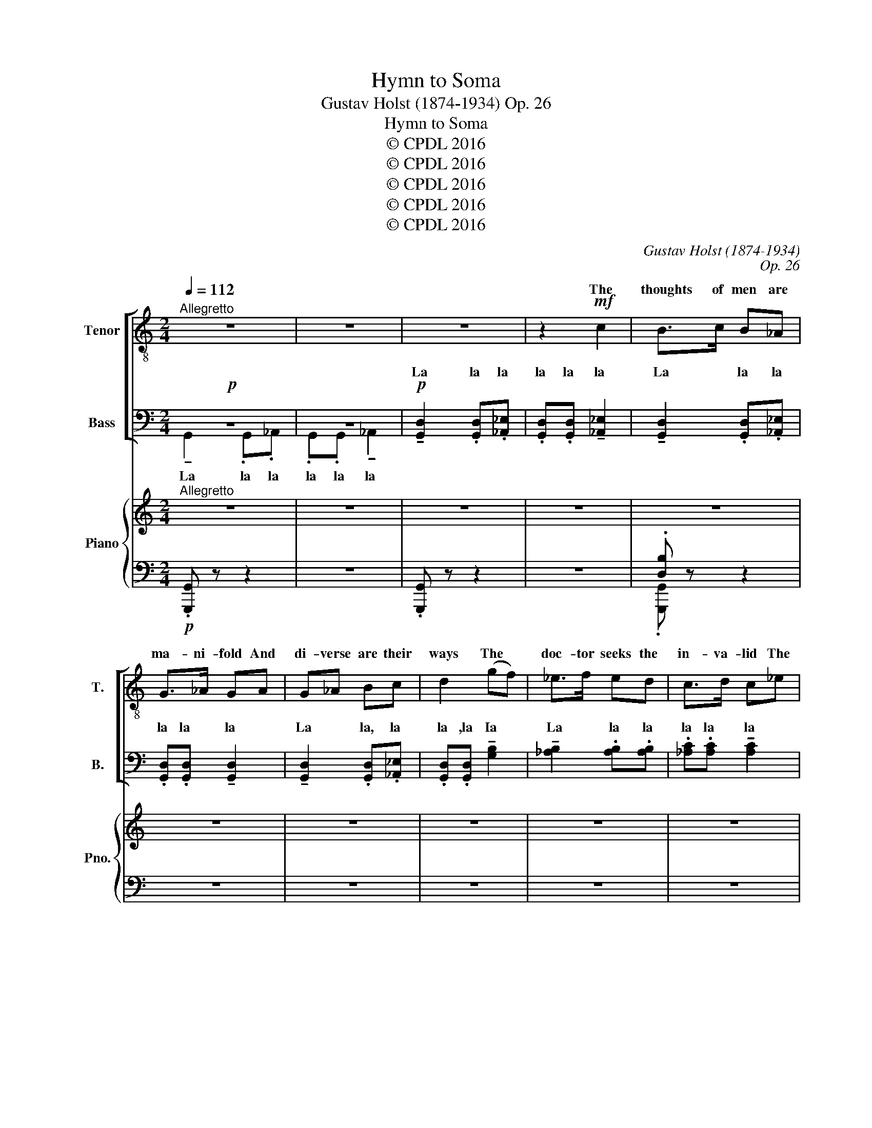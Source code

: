 X:1
T:Hymn to Soma
T:Gustav Holst (1874-1934) Op. 26
T:Hymn to Soma
T:© CPDL 2016
T:© CPDL 2016
T:© CPDL 2016
T:© CPDL 2016
T:© CPDL 2016
C:Gustav Holst (1874-1934)
C:Op. 26
Z:© CPDL 2016
%%score [ ( 1 2 ) ( 3 4 ) ] { 5 | ( 6 7 ) }
L:1/8
Q:1/4=112
M:2/4
K:C
V:1 treble-8 transpose=-12 nm="Tenor" snm="T."
V:2 treble-8 transpose=-12 
V:3 bass nm="Bass" snm="B."
V:4 bass 
V:5 treble nm="Piano" snm="Pno."
V:6 bass 
V:7 bass 
V:1
"^Allegretto" z4 | z4 | z4 | z2!mf! c2 | B>c B_A | G>_A GA | G_A Bc | d2 (gf) | _e>f ed | c>d c_e | %10
w: |||The|thoughts of men are|ma- ni- fold And|di- verse are their|ways The *|doc- tor seeks the|in- va- lid The|
 dc B_A | G3 z |!f! d2 g2 | d2 g2 | f>[fg] [fa]g | fe dc | d4 | [df]3 [df] | d2 [dg-]2 | %19
w: Brah- man, one who|prays.|Flow on|In- du,|Flow ye on O|ho- ly stream We|pour|thee for|In- dra.|
!mf! [dg]3 z | z4 | z4 |!p! !tenuto![Bd]2 .[Bd].[Bd] | .[Bd].[Bd] !tenuto![Bd]2 | %24
w: _|||La la la|la la la|
 !tenuto![Bd]2 .[Bd].[Bd] | .[Bd].[Bd] !tenuto![df]2 | !tenuto![cf]2 .[cf].[cf] | %27
w: La la la|la la la|La la la|
 .[Ac].[Ac] (([Ac]2 |!>(! [^GB]4-)) | [GB]4- | [GB]3!>)! z | z4 |!mf! B2 ^d2 | B2 ^d2 | %34
w: la, la, la.|_||||Flow on|In- du,|
"^cresc." [B^c]>[B^d] [B^e][B^f] | [B^e][B^d] [Be][B^c] | [B^e]2 [B^d]2- | [Bd]3"^dim." [B^d] | %38
w: Flow ye on O|ho- ly stream We|pour thee|_ for|
 [c_e]2 [c=d-]2 | [cd]3 z |!mf! c4 | B>c B_A | G>_A GA | G_A Bc | d2 (gf) | _e>f ed | c>d c_e | %47
w: In- dra.|_|A|po- et I, my|dad's a leech, My|moth- er grinds the|corn In _|hope of win- ning|wealth and fame We|
 dc B_A | G3 z |!f! d2 g2 | d2 g2 | f>[fg] [fa]g | fe dc | d4 | [df]3 [df] | d2 [dg-]2 | [dg]3 z | %57
w: rise to work each|morn.|Flow on|In- du,|Flow ye on O|ho- ly stream We|pour|thee for|In- dra.|_|
 z4 | z4 |!p!!mf! !tenuto![Bd]2 .[Bd].[Bd] | .[Bd].[Bd] !tenuto![Bd]2 | !tenuto![Bd]2 .[Bd].[Bd] | %62
w: ||La la la|la a la|La la la|
 .[Bd].[Bd] !tenuto![df]2 | !tenuto![cf]2 .[cf].[cf] | .[Ac].[Ac] (([Ac]2 |!>(! [^GB]4-)) | B4- | %67
w: la la la|La la la|la la la.|_||
 [GB]3!>)! z | z4 |!mf! B2 ^d2 | B2 ^d2 |"^cresc." [B^c]>[B^d] [B^e][B^f] | [B^e][B^d] [Be][B^c] | %73
w: ||Flow on|In- du,|Flow ye on O|ho- ly stream We|
 [B^e]2 [B^d]2- | [Bd]3"^dim." [B^d] | [c_e]2 [c=d]2- | d3!pp! [cd] | [Be]2 d2- | [Bd]4- | %79
w: pour thee|_ for|In- dra,|_ for|In- dra|_|
 [Bd] z z2 | z2 z!pp! A | GA B[Bd] |"^morendo" [cf]4- | [cf]4 | [Bd] z z2 || %85
w: ||pour thee forth for|In-||dra.|
V:2
 x4 | x4 | x4 | x4 | x4 | x4 | x4 | x4 | x4 | x4 | x4 | x4 | x4 | x4 | x4 | x4 | x4 | x4 | d2 x2 | %19
w: |||||||||||||||||||
 x4 | x4 | x4 | x4 | x4 | x4 | x4 | x4 | x4 | x4 | x4 | x4 | x4 | x4 | x4 | x4 | x4 | x4 | x4 | %38
w: |||||||||||||||||||
 x4 | x4 | x4 | x4 | x4 | x4 | x4 | x4 | x4 | x4 | x4 | x4 | x4 | x4 | x4 | x4 | x4 | x4 | x4 | %57
w: |||||||||||||||||||
 x4 | x4 | x4 | x4 | x4 | x4 | x4 | x4 | x4 | G4- | x4 | x4 | x4 | x4 | x4 | x4 | x4 | x4 | x4 | %76
w: |||||||||||||||||||
 c3 x | x2 B2- | x4 | x4 | x3 A | GA x2 | x4 | x4 | x4 || %85
w: ||||We|||||
V:3
!p! z4 | z4 |!p! !tenuto![G,,D,]2 .[G,,D,].[_A,,_E,] | .[G,,D,].[G,,D,] !tenuto![_A,,_E,]2 | %4
w: ||La la la|la la la|
w: ||||
 !tenuto![G,,D,]2 .[G,,D,].[_A,,_E,] | .[G,,D,].[G,,D,] !tenuto![G,,D,]2 | %6
w: La la la|la la la|
w: ||
 !tenuto![G,,D,]2 .[G,,D,].[_A,,_E,] | .[G,,D,].[G,,D,] !tenuto![G,B,]2 | %8
w: La la, la|la ,la Ia|
w: ||
 !tenuto![_A,B,]2 .[A,B,].[A,B,] | .[_A,C].[A,C] !tenuto![A,C]2 | (B,C) x2 | [B,D]3 z | %12
w: La la la|la la la||la|
w: ||||
!f! [G,B,]2 [B,D]2 | [G,B,]2 [B,D]2 | [_B,D]>[B,D] [B,D][B,D] | [A,C][A,C] [F,A,][F,A,] | [G,B,]4 | %17
w: Flow on|In- du,|Flow ye on O|ho- ly stream We|pour|
w: |||||
 [G,_B,]3 [G,B,] | [G,=B,]2 [G,B,]2- | [G,B,]3 z | z4 |!mf! (B,3 A,) | ^G,>A, G,F, | E,>F, E,F, | %24
w: thee for|In- dra.|_||Sharp _|ar- rows doth the|smith- y make With|
w: |||||||
 E,F, ^G,A, | B,2 (CB,) | A,>B, A,G, | F,>G, F,E, | D,C, B,,A,, | ^G,,4- | G,,3 z | z4 | %32
w: fea- thers, reeds and|canes, But _|first he seeks a|wealth- y man To|pay him for his|pains!|_||
w: ||||||||
!mf! [^D,^G,]2 [G,B,]2 | [^D,^G,]2 [G,B,]2 |"^cresc." ^E,>^F, ^G,^A, | ^G,^F, G,^E, | ^F,2 F,2- | %37
w: Flow on|In- du,|Flow ye on O|ho- ly stream We|pour thee|
w: |||||
 F,3"^dim." ^F, | ^F,2 F,2- | F,3 z | z4 |!p! !tenuto![G,,D,]2 .[G,,D,].[_A,,_E,] | %42
w: _ for|In- dra.|_||La la la|
w: |||||
 .[G,,D,].[G,,D,] !tenuto![G,,D,]2 | !tenuto![G,,D,]2 .[G,,D,].[_A,,_E,] | %44
w: la la la|La la la|
w: ||
 .[G,,D,].[G,,D,] !tenuto![G,B,]2 | !tenuto![_A,B,]2 .[A,B,].[A,B,] | %46
w: la la la|La la la|
w: ||
 .[_A,C].[A,C] !tenuto![A,C]2 | B,C .D.D | [B,D]3 z |!f! [G,B,]2 [B,D]2 | [G,B,]2 [B,D]2 | %51
w: la la la||la.|Flow on|In- du,|
w: |||||
 [_B,D]>[B,D] [B,D][B,D] | [A,C][A,C] [F,A,][F,A,] | [G,B,]4 | [G,_B,]3 [G,B,] | %55
w: Flow ye on O|ho- ly stream We|pour|thee for|
w: ||||
 [G,=B,]2 [G,B,-]2 | [G,B,]3 z | z4 |!mf! (B,3 A,) | ^G,>A, G,F, | E,>F, E,F, | E,F, ^G,A, | %62
w: In- dra.|_||The _|horse would draw an|ea- sy car, The|frog doth yearn for|
w: |||||||
 B,2 (CB,) | A,>B, A,G, | F,>G, F,E, | D,C, B,,A,, | ^G,,4- | G,,3 z | z4 |!mf! [^D,^G,]2 [G,B,]2 | %70
w: rain The *|lad is look- ing|for a mate The|las- sie wants a|swain!|_||Flow on|
w: ||||||||
 [^D,^G,]2 [G,B,]2 |"^cresc." ^E,>^F, ^G,^A, | ^G,^F, G,^E, | ^F,2 F,2- | F,3"^dim." ^F, | %75
w: In- du,|Flow ye on O|ho- ly stream We|pour thee|_ for|
w: |||||
 ^F,2 F,2- | F,3!pp! ^F, | G,2 G,2- | G,4- | G, z!pp! z2 | z2!pp! z A, | G,G, G,G, | %82
w: In- dra,|_ for|In- dra.|_||||
w: |||||We|pour thee forth for|
"^morendo" A,4- | A,4 | G, z z2 || %85
w: |||
w: In-||dra.|
V:4
 !tenuto!G,,2 .G,,._A,, | .G,,.G,, !tenuto!_A,,2 | x4 | x4 | x4 | x4 | x4 | x4 | x4 | x4 | %10
w: La la la|la la la|||||||||
 _A,2 .[A,D].[B,D] | x4 | x4 | x4 | x4 | x4 | x4 | x4 | x4 | x4 | x4 | x4 | x4 | x4 | x4 | x4 | %26
w: La la la||||||||||||||||
 x4 | x4 | x4 | x4 | x4 | x4 | x4 | x4 | x4 | x4 | x4 | x4 | x4 | x4 | x4 | x4 | x4 | x4 | x4 | %45
w: |||||||||||||||||||
 x4 | x4 | _A,2 .A,.=B, | x4 | x4 | x4 | x4 | x4 | x4 | x4 | x4 | x4 | x4 | x4 | x4 | x4 | x4 | %62
w: ||La la la|||||||||||||||
 x4 | x4 | x4 | x4 | x4 | x4 | x4 | x4 | x4 | x4 | x4 | x4 | x4 | x4 | x3 z | z4 | z4 | z2 z G,, | %80
w: |||||||||||||||||We|
 F,,G,, A,,C, | E,2 D, z | z4 | z4 | x4 || %85
w: pour thee forth for|In- dra.||||
V:5
"^Allegretto" z4 | z4 | z4 | z4 | z4 | z4 | z4 | z4 | z4 | z4 | z4 | z4 |!f! [G,B,D]2 [B,DG]2 | %13
 [G,B,D]2 [B,DG]2 | [_B,DF]>[B,DFG] [B,DFA][B,DG] | [A,CF][A,CE][A,D][A,C] | [B,D]4 | %17
 [_B,DF]3 [B,DF] | [=B,D]2 [B,DG]2- |!>(! [B,DG]3 z | z4!>)! | z4 | z4 | z4 | z4 | z4 | z4 | z4 | %28
 z4 | z4 |!pp! [^D,^G,B,]4- | [D,G,B,]4 |!mf! [^D,^G,B,]2 [G,B,^D]2 | [^D,^G,B,]2 [G,B,^E]2 | %34
"^cresc." ([^E,B,^C]>[^F,B,^D][^G,B,^E])[^A,B,^F] | [^G,B,^E][^F,B,^D][G,B,E][^E,B,^C] | %36
 [^F,B,^E]2 [F,B,^D]2- | [F,B,D]3"^dim." [^F,B,^D] | [^F,C_E]2 [F,C=D]2- | [F,CD]3 z | z4 | z4 | %42
 z4 | z4 | z4 | z4 | z4 | z4 | z4 |!f! [G,B,D]2 [B,DG]2 | [G,B,D]2 [B,DG]2 | %51
 [_B,DF]>[B,DFG] [B,FA][A,DG] | [A,CF][A,CE][A,D][A,C] | [B,D]4 | [_B,DF]3 [B,DF] | %55
 [=B,D]2!>(! [B,DG]2- | [B,DG]3 z | z4 | z4!>)! | z4 | z4 | z4 | z4 | z4 | z4 | z4 | z4 | %67
!pp! [^D,^G,B,]4- | [D,G,B,]4 |!mf! [^D,^G,B,]2 [G,B,^D]2 | [^D,^G,]2 [G,B,^D]2 | %71
"^cresc." ([^E,B,^C]>[^F,B,^D][^G,B,^E])[^A,B,^F] | [^G,B,^E][^F,B,^D][G,B,E][^E,B,^C] | %73
 [^F,B,^E]2 [F,B,^D]2- | [F,B,D]3"^dim." [^F,B,^D] | [^F,C_E]2 [F,C=D]2- | [F,CD]3 z | %77
!pp! .[Bdg]>.[Bda] .[Bdg].[Be] | .[GBd]>.[GBe].[GBd].[GBe] | .[GBd].[GBe].[Bdf].[Bdg] | ([Acfa]4 | %81
 [GBg]) z z2 | z2 .a.[ab] | .[ac'].[ac'd'].[ac'e'].[ac'f'] | [gbd'g'] z z2 || %85
V:6
!p! .[G,,,G,,] z z2 | z4 | .[G,,,G,,] z z2 | z4 | .[D,B,] z z2 | z4 | z4 | z4 | z4 | z4 | z4 | %11
!p! G,,>"^cresc."D,G,.D, | G,,>D,G,.D, | G,,>D,G,.D, | G,,>D,F,.D, | G,,>D,F,.D, | G,,>D,G,.D, | %17
 G,,>D,F,.D, | G,,>D,G,.D, | G,,>D,G,.D, | G,,>D,G,.A, | .B, z z2 | z4 | z4 | z4 | z4 | z4 | z4 | %28
 z4 | z4 | ^G,,,>^D,,^G,,.D,, | ^G,,,>^D,,^G,,.D,, | ^G,,,>^D,,^G,,.D,, | ^G,,,>^D,,^G,,D,, | %34
 ^G,,,>^C,,^G,,.C,, | ^G,,,>^C,,^G,,.C,, | ^G,,,>^D,,^G,,.D,, | ^G,,,>^D,,^G,,D,, | %38
 A,,,>=D,,A,,.D,, | A,,>D,A,.D, | .C z z2 | z4 | z4 | z4 | z4 | z4 | z4 | z4 | %48
!p! G,,>"^cresc."D,G,.D, | G,,>D,G,D, | G,,>D,G,.D, | G,,>D,F,.D, | G,,>D,F,.D, | G,,>D,G,.D, | %54
 G,,>D,F,.D, | G,,>D,G,D, | G,,>D,G,.D, | G,,>D,G,.A, | .B, z z2 | z4 | z4 | z4 | z4 | z4 | z4 | %65
 z4 | z4 | ^G,,,>^D,,^G,,D,, | ^G,,,>^D,,^G,,D,, | ^G,,,>^D,,^G,,D,, | ^G,,,>^D,,^G,,D,, | %71
 ^G,,,>^C,,^G,,C,, | ^G,,,>^C,,^G,,.C,, | ^G,,,>^D,,^G,,.D,, | ^G,,,>^D,,^G,,D,, | %75
 A,,,>=D,,A,,.D,, | A,,>D,A,.D, | G,,>D,G,.D, | G,,>D,G,.D, | G,,>D,G,.D, | F,,>C,F,C, | %81
 G,,>D,G,D, |"^morendo" F,,>C,F,C, | F,>CF.C | [GBd] z z2 || %85
V:7
 x4 | x4 | x4 | x4 | .[G,,,G,,] x3 | x4 | x4 | x4 | x4 | x4 | x4 | x4 | x4 | x4 | x4 | x4 | x4 | %17
 x4 | x4 | x4 | x4 | x4 | x4 | x4 | x4 | x4 | x4 | x4 | x4 | x4 | x4 | x4 | x4 | x4 | x4 | x4 | %36
 x4 | x4 | x4 | x4 | x4 | x4 | x4 | x4 | x4 | x4 | x4 | x4 | x4 | x4 | x4 | x4 | x4 | x4 | x4 | %55
 x4 | x4 | x4 | x4 | x4 | x4 | x4 | x4 | x4 | x4 | x4 | x4 | x4 | x4 | x4 | x4 | x4 | x4 | x4 | %74
 x4 | x4 | x4 | x4 | x4 | x4 | x4 | x4 | x4 | x4 | x4 || %85

